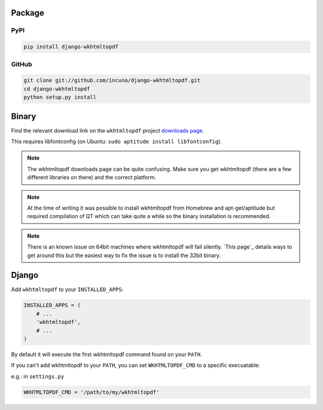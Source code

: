 Package
=======
PyPI
----

.. code-block:: bash

    pip install django-wkhtmltopdf


GitHub
------

.. code-block:: bash

    git clone git://github.com/incuna/django-wkhtmltopdf.git
    cd django-wkhtmltopdf
    python setup.py install


Binary
======

Find the relevant download link on the ``wkhtmltopdf`` project `downloads page`_.

This requires libfontconfig (on Ubuntu: ``sudo aptitude install libfontconfig``).

.. _downloads page: http://code.google.com/p/wkhtmltopdf/downloads/list

.. note::

    The wkhtmltopdf downloads page can be quite confusing. Make sure you get
    wkhtmltopdf (there are a few different libraries on there) and the correct platform.


.. note::

    At the time of writing it was possible to install wkhtmltopdf from Homebrew
    and apt-get/aptitude but required compilation of QT which can take quite a
    while so the binary installation is recommended.


.. note::

    There is an known issue on 64bit machines where wkhtmltopdf will fail
    silently. `This page`_ details ways to get around this but the easiest
    way to fix the issue is to install the 32bit binary.


Django
======

Add ``wkhtmltopdf`` to your ``INSTALLED_APPS``:

.. code-block:: python

    INSTALLED_APPS = (
        # ...
        'wkhtmltopdf',
        # ...
    )

By default it will execute the first wkhtmltopdf command found on your ``PATH``.

If you can't add wkhtmltopdf to your ``PATH``, you can set ``WKHTMLTOPDF_CMD`` to a specific execuatable:

e.g.: in ``settings.py``

.. code-block:: python

    WKHTMLTOPDF_CMD = '/path/to/my/wkhtmltopdf'

